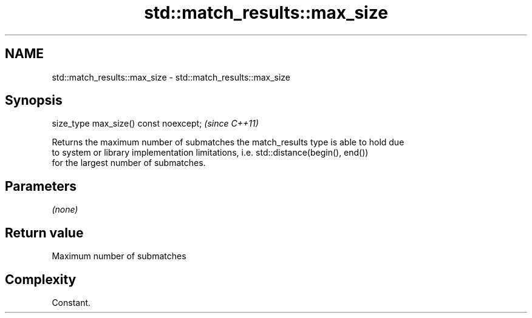 .TH std::match_results::max_size 3 "2022.03.29" "http://cppreference.com" "C++ Standard Libary"
.SH NAME
std::match_results::max_size \- std::match_results::max_size

.SH Synopsis
   size_type max_size() const noexcept;  \fI(since C++11)\fP

   Returns the maximum number of submatches the match_results type is able to hold due
   to system or library implementation limitations, i.e. std::distance(begin(), end())
   for the largest number of submatches.

.SH Parameters

   \fI(none)\fP

.SH Return value

   Maximum number of submatches

.SH Complexity

   Constant.
